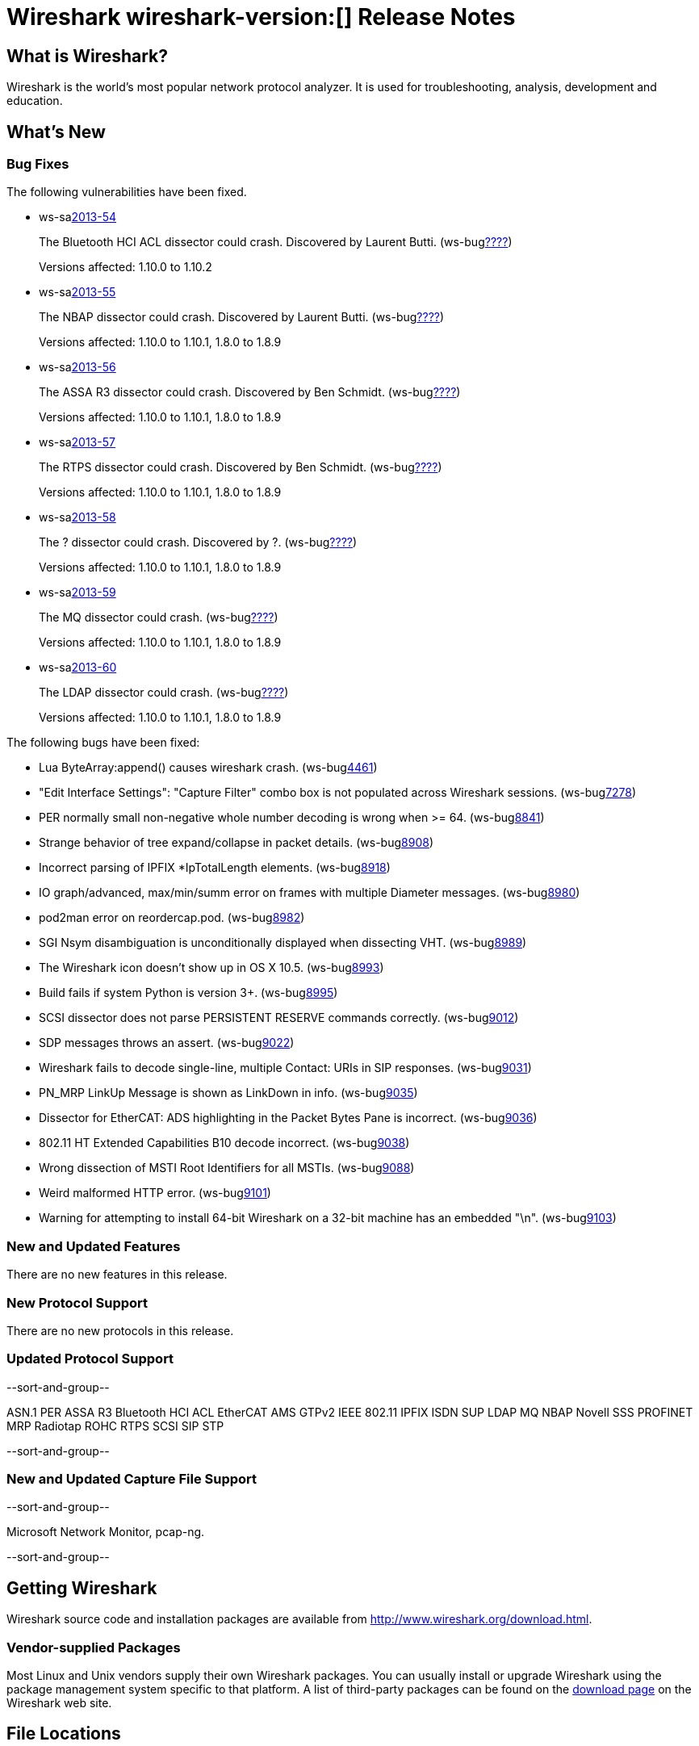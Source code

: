 = Wireshark wireshark-version:[] Release Notes
// $Id$

== What is Wireshark?

Wireshark is the world's most popular network protocol analyzer. It is
used for troubleshooting, analysis, development and education.

== What's New

=== Bug Fixes

The following vulnerabilities have been fixed.

//* ws-buglink:5000[]
//* ws-buglink:6000[Wireshark bug]
//* ws-salink:2013-11[]
//* cve-idlink:2013-2486[]

* ws-salink:2013-54[]
+
The Bluetooth HCI ACL dissector could crash. Discovered by Laurent Butti.
// Fixed in trunk: r50268
// Fixed in trunk-1.10: r51330
(ws-buglink:????[])
+
Versions affected: 1.10.0 to 1.10.2
//+
//cve-idlink:2013-????[]

* ws-salink:2013-55[]
+
The NBAP dissector could crash. Discovered by Laurent Butti.
// Fixed in trunk: r51195
// Fixed in trunk-1.10: r51228
// Fixed in trunk-1.8: r51230
(ws-buglink:????[])
+
Versions affected: 1.10.0 to 1.10.1, 1.8.0 to 1.8.9
//+
//cve-idlink:2013-????[]

* ws-salink:2013-56[]
+
The ASSA R3 dissector could crash. Discovered by Ben Schmidt.
// Fixed in trunk: r51196
// Fixed in trunk-1.10: r51231
// Fixed in trunk-1.8: r51232
(ws-buglink:????[])
+
Versions affected: 1.10.0 to 1.10.1, 1.8.0 to 1.8.9
//+
//cve-idlink:2013-????[]

* ws-salink:2013-57[]
+
The RTPS dissector could crash. Discovered by Ben Schmidt.
// Fixed in trunk: r51213
// Fixed in trunk-1.10: r51623
// Fixed in trunk-1.8: r51624
(ws-buglink:????[])
+
Versions affected: 1.10.0 to 1.10.1, 1.8.0 to 1.8.9
//+
//cve-idlink:2013-????[]

* ws-salink:2013-58[]
+
The ? dissector could crash. Discovered by ?.
// Fixed in trunk: r?
// Fixed in trunk-1.10: r?
// Fixed in trunk-1.8: r?
(ws-buglink:????[])
+
Versions affected: 1.10.0 to 1.10.1, 1.8.0 to 1.8.9
//+
//cve-idlink:2013-????[]


* ws-salink:2013-59[]
+
The MQ dissector could crash.
// Fixed in trunk: r51603
// Fixed in trunk-1.10: r51623
// Fixed in trunk-1.8: r51624
(ws-buglink:????[])
+
Versions affected: 1.10.0 to 1.10.1, 1.8.0 to 1.8.9
//+
//cve-idlink:2013-????[]

* ws-salink:2013-60[]
+
The LDAP dissector could crash.
// Fixed in trunk: r51516
// Fixed in trunk-1.10: r51623
// Fixed in trunk-1.8: r51624
(ws-buglink:????[])
+
Versions affected: 1.10.0 to 1.10.1, 1.8.0 to 1.8.9
//+
//cve-idlink:2013-????[]


The following bugs have been fixed:

//* Wireshark will practice the jazz flute for hours on end when you're trying to sleep. ws-buglink:0000[]

* Lua ByteArray:append() causes wireshark crash. (ws-buglink:4461[])

* "Edit Interface Settings": "Capture Filter" combo box is not populated across Wireshark sessions. (ws-buglink:7278[])

* PER normally small non-negative whole number decoding is wrong when >= 64. (ws-buglink:8841[])

* Strange behavior of tree expand/collapse in packet details. (ws-buglink:8908[])

* Incorrect parsing of IPFIX *IpTotalLength elements. (ws-buglink:8918[])

* IO graph/advanced, max/min/summ error on frames with multiple Diameter messages. (ws-buglink:8980[])

* pod2man error on reordercap.pod. (ws-buglink:8982[])

* SGI Nsym disambiguation is unconditionally displayed when dissecting VHT. (ws-buglink:8989[])

* The Wireshark icon doesn't show up in OS X 10.5. (ws-buglink:8993[])

* Build fails if system Python is version 3+. (ws-buglink:8995[])

* SCSI dissector does not parse PERSISTENT RESERVE commands correctly. (ws-buglink:9012[])

* SDP messages throws an assert. (ws-buglink:9022[])

* Wireshark fails to decode single-line, multiple Contact: URIs in SIP responses. (ws-buglink:9031[])

* PN_MRP LinkUp Message is shown as LinkDown in info. (ws-buglink:9035[])

* Dissector for EtherCAT: ADS highlighting in the Packet Bytes Pane is incorrect. (ws-buglink:9036[])

* 802.11 HT Extended Capabilities B10 decode incorrect. (ws-buglink:9038[])

* Wrong dissection of MSTI Root Identifiers for all MSTIs. (ws-buglink:9088[])

* Weird malformed HTTP error. (ws-buglink:9101[])

* Warning for attempting to install 64-bit Wireshark on a 32-bit machine has an embedded "\n". (ws-buglink:9103[])

=== New and Updated Features

There are no new features in this release.

=== New Protocol Support

There are no new protocols in this release.

=== Updated Protocol Support

--sort-and-group--

ASN.1 PER
ASSA R3
Bluetooth HCI ACL
EtherCAT AMS
GTPv2
IEEE 802.11
IPFIX
ISDN SUP
LDAP
MQ
NBAP
Novell SSS
PROFINET MRP
Radiotap
ROHC
RTPS
SCSI
SIP
STP

--sort-and-group--

=== New and Updated Capture File Support

--sort-and-group--

Microsoft Network Monitor, pcap-ng.

--sort-and-group--

== Getting Wireshark

Wireshark source code and installation packages are available from
http://www.wireshark.org/download.html.

=== Vendor-supplied Packages

Most Linux and Unix vendors supply their own Wireshark packages. You can
usually install or upgrade Wireshark using the package management system
specific to that platform. A list of third-party packages can be found
on the http://www.wireshark.org/download.html#thirdparty[download page]
on the Wireshark web site.

== File Locations

Wireshark and TShark look in several different locations for preference
files, plugins, SNMP MIBS, and RADIUS dictionaries. These locations vary
from platform to platform. You can use About→Folders to find the default
locations on your system.

== Known Problems

Dumpcap might not quit if Wireshark or TShark crashes.
(ws-buglink:1419[])

The BER dissector might infinitely loop.
(ws-buglink:1516[])

Capture filters aren't applied when capturing from named pipes.
(ws-buglink:1814[])

Filtering tshark captures with read filters (-R) no longer works.
(ws-buglink:2234[])

The 64-bit Windows installer does not support Kerberos decryption.
(https://wiki.wireshark.org/Development/Win64[Win64 development page])

Application crash when changing real-time option.
(ws-buglink:4035[])

Hex pane display issue after startup.
(ws-buglink:4056[])

Packet list rows are oversized.
(ws-buglink:4357[])

Summary pane selected frame highlighting not maintained.
(ws-buglink:4445[])

Wireshark and TShark will display incorrect delta times in some cases.
(ws-buglink:4985[])

== Getting Help

Community support is available on http://ask.wireshark.org/[Wireshark's
Q&A site] and on the wireshark-users mailing list. Subscription
information and archives for all of Wireshark's mailing lists can be
found on http://www.wireshark.org/lists/[the web site].

Official Wireshark training and certification are available from
http://www.wiresharktraining.com/[Wireshark University].

== Frequently Asked Questions

A complete FAQ is available on the
http://www.wireshark.org/faq.html[Wireshark web site].
